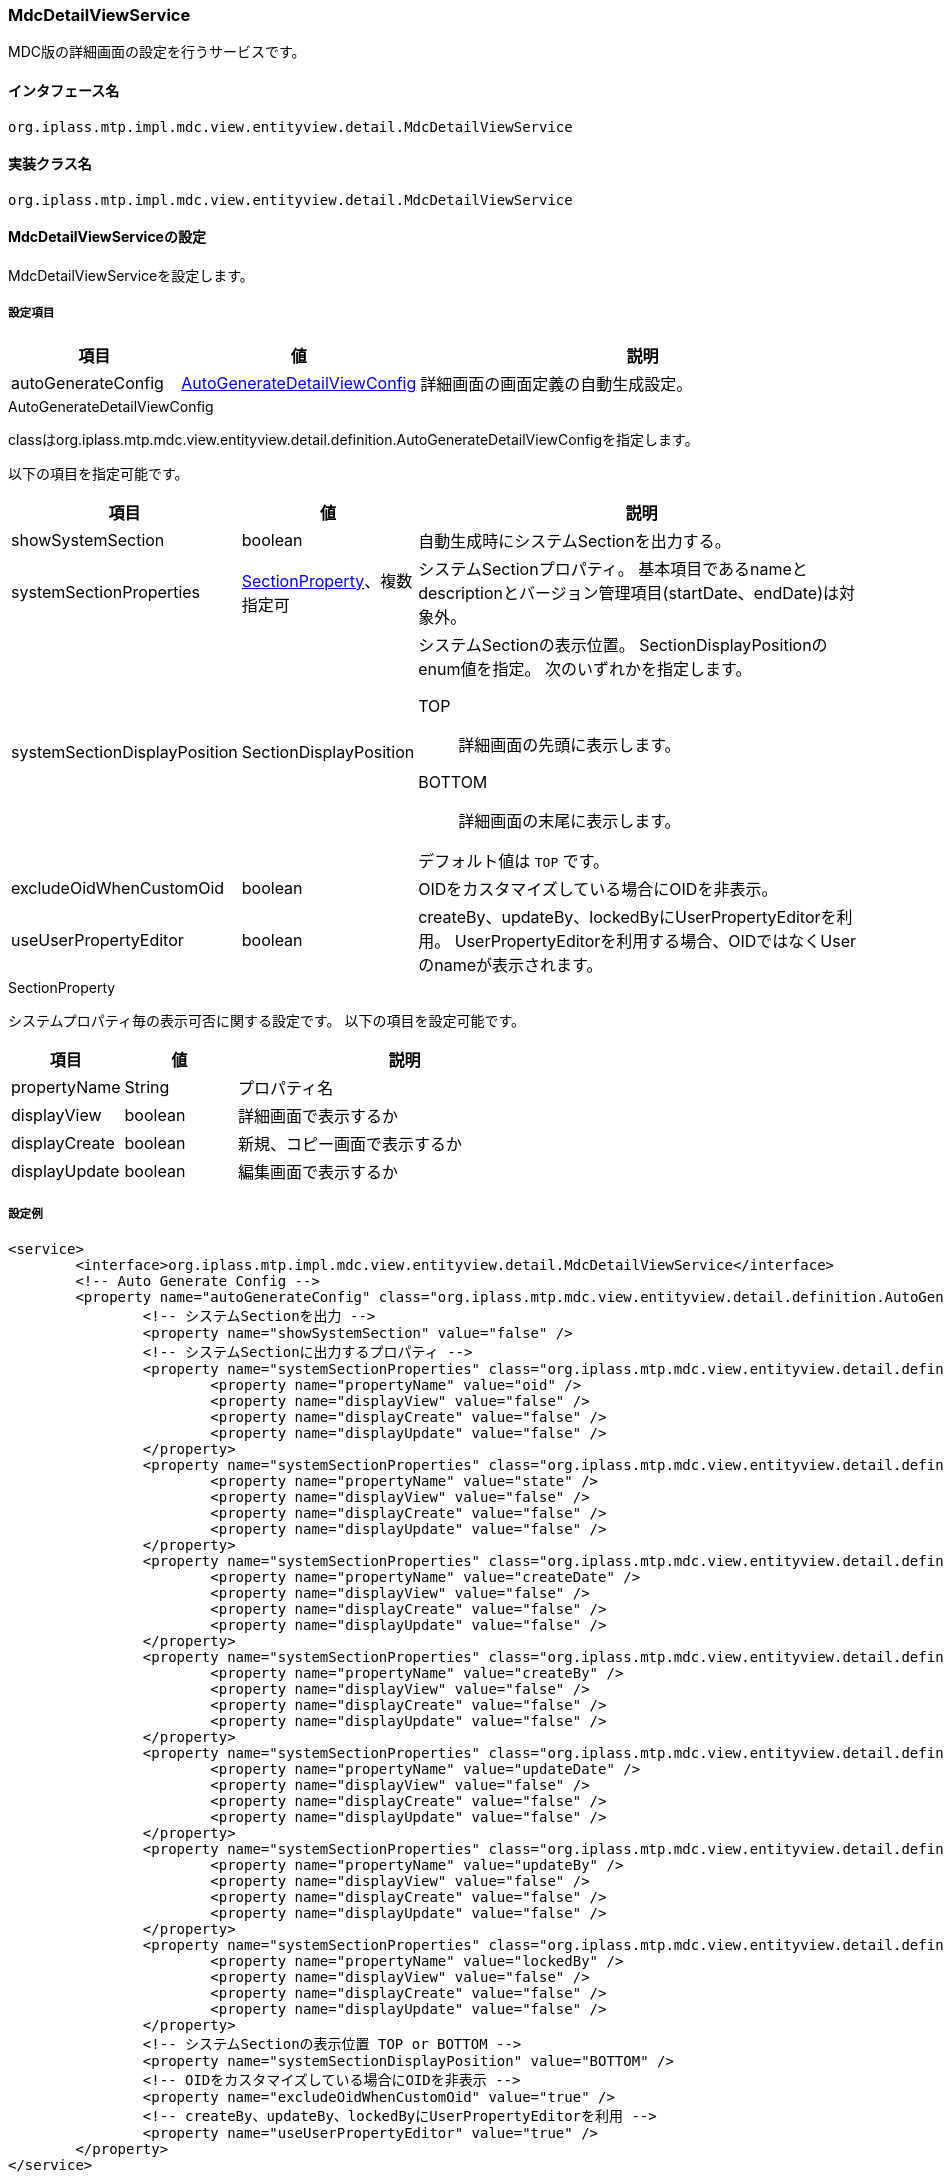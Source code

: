 [[MdcDetailViewService]]
=== [.eeonly]#MdcDetailViewService#
MDC版の詳細画面の設定を行うサービスです。

==== インタフェース名
----
org.iplass.mtp.impl.mdc.view.entityview.detail.MdcDetailViewService
----

==== 実装クラス名
----
org.iplass.mtp.impl.mdc.view.entityview.detail.MdcDetailViewService
----

==== MdcDetailViewServiceの設定
MdcDetailViewServiceを設定します。

===== 設定項目
[cols="1,1,3", options="header"]
|===
| 項目 | 値 | 説明
| autoGenerateConfig | <<AutoGenerateDetailViewConfig>> | 詳細画面の画面定義の自動生成設定。
|===

[[AutoGenerateDetailViewConfig]]
.AutoGenerateDetailViewConfig
classはorg.iplass.mtp.mdc.view.entityview.detail.definition.AutoGenerateDetailViewConfigを指定します。

以下の項目を指定可能です。

[cols="1,1,3", options="header"]
|====================
| 項目 | 値 | 説明
| showSystemSection | boolean | 自動生成時にシステムSectionを出力する。
| systemSectionProperties | <<SectionProperty>>、複数指定可 | システムSectionプロパティ。
基本項目であるnameとdescriptionとバージョン管理項目(startDate、endDate)は対象外。
| systemSectionDisplayPosition | SectionDisplayPosition a| システムSectionの表示位置。
SectionDisplayPositionのenum値を指定。
次のいずれかを指定します。

TOP:: 詳細画面の先頭に表示します。

BOTTOM:: 詳細画面の末尾に表示します。

デフォルト値は `TOP` です。
| excludeOidWhenCustomOid | boolean | OIDをカスタマイズしている場合にOIDを非表示。
| useUserPropertyEditor | boolean | createBy、updateBy、lockedByにUserPropertyEditorを利用。
UserPropertyEditorを利用する場合、OIDではなくUserのnameが表示されます。
|====================

[[SectionProperty]]
.SectionProperty
システムプロパティ毎の表示可否に関する設定です。
以下の項目を設定可能です。

[cols="1,1,3", options="header"]
|====================
| 項目 | 値 | 説明
| propertyName | String | プロパティ名
| displayView | boolean | 詳細画面で表示するか
| displayCreate | boolean | 新規、コピー画面で表示するか
| displayUpdate | boolean | 編集画面で表示するか
|====================

===== 設定例
[source,xml]
----
<service>
	<interface>org.iplass.mtp.impl.mdc.view.entityview.detail.MdcDetailViewService</interface>
	<!-- Auto Generate Config -->
	<property name="autoGenerateConfig" class="org.iplass.mtp.mdc.view.entityview.detail.definition.AutoGenerateDetailViewConfig">
		<!-- システムSectionを出力 -->
		<property name="showSystemSection" value="false" />
		<!-- システムSectionに出力するプロパティ -->
		<property name="systemSectionProperties" class="org.iplass.mtp.mdc.view.entityview.detail.definition.SectionProperty">
			<property name="propertyName" value="oid" />
			<property name="displayView" value="false" />
			<property name="displayCreate" value="false" />
			<property name="displayUpdate" value="false" />
		</property>
		<property name="systemSectionProperties" class="org.iplass.mtp.mdc.view.entityview.detail.definition.SectionProperty">
			<property name="propertyName" value="state" />
			<property name="displayView" value="false" />
			<property name="displayCreate" value="false" />
			<property name="displayUpdate" value="false" />
		</property>
		<property name="systemSectionProperties" class="org.iplass.mtp.mdc.view.entityview.detail.definition.SectionProperty">
			<property name="propertyName" value="createDate" />
			<property name="displayView" value="false" />
			<property name="displayCreate" value="false" />
			<property name="displayUpdate" value="false" />
		</property>
		<property name="systemSectionProperties" class="org.iplass.mtp.mdc.view.entityview.detail.definition.SectionProperty">
			<property name="propertyName" value="createBy" />
			<property name="displayView" value="false" />
			<property name="displayCreate" value="false" />
			<property name="displayUpdate" value="false" />
		</property>
		<property name="systemSectionProperties" class="org.iplass.mtp.mdc.view.entityview.detail.definition.SectionProperty">
			<property name="propertyName" value="updateDate" />
			<property name="displayView" value="false" />
			<property name="displayCreate" value="false" />
			<property name="displayUpdate" value="false" />
		</property>
		<property name="systemSectionProperties" class="org.iplass.mtp.mdc.view.entityview.detail.definition.SectionProperty">
			<property name="propertyName" value="updateBy" />
			<property name="displayView" value="false" />
			<property name="displayCreate" value="false" />
			<property name="displayUpdate" value="false" />
		</property>
		<property name="systemSectionProperties" class="org.iplass.mtp.mdc.view.entityview.detail.definition.SectionProperty">
			<property name="propertyName" value="lockedBy" />
			<property name="displayView" value="false" />
			<property name="displayCreate" value="false" />
			<property name="displayUpdate" value="false" />
		</property>
		<!-- システムSectionの表示位置 TOP or BOTTOM -->
		<property name="systemSectionDisplayPosition" value="BOTTOM" />
		<!-- OIDをカスタマイズしている場合にOIDを非表示 -->
		<property name="excludeOidWhenCustomOid" value="true" />
		<!-- createBy、updateBy、lockedByにUserPropertyEditorを利用 -->
		<property name="useUserPropertyEditor" value="true" />
	</property>
</service>
----
